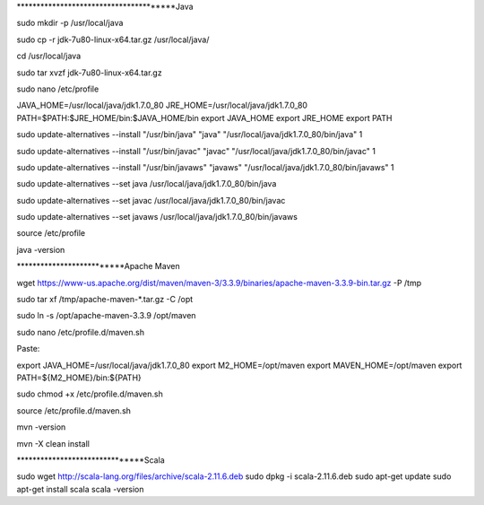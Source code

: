 ***************************************Java

sudo mkdir -p /usr/local/java

sudo cp -r jdk-7u80-linux-x64.tar.gz /usr/local/java/

cd /usr/local/java

sudo tar xvzf jdk-7u80-linux-x64.tar.gz

sudo nano /etc/profile

JAVA_HOME=/usr/local/java/jdk1.7.0_80
JRE_HOME=/usr/local/java/jdk1.7.0_80
PATH=$PATH:$JRE_HOME/bin:$JAVA_HOME/bin
export JAVA_HOME
export JRE_HOME
export PATH

sudo update-alternatives --install "/usr/bin/java" "java" "/usr/local/java/jdk1.7.0_80/bin/java" 1

sudo update-alternatives --install "/usr/bin/javac" "javac" "/usr/local/java/jdk1.7.0_80/bin/javac" 1

sudo update-alternatives --install "/usr/bin/javaws" "javaws" "/usr/local/java/jdk1.7.0_80/bin/javaws" 1

sudo update-alternatives --set java /usr/local/java/jdk1.7.0_80/bin/java

sudo update-alternatives --set javac /usr/local/java/jdk1.7.0_80/bin/javac

sudo update-alternatives --set javaws /usr/local/java/jdk1.7.0_80/bin/javaws

source /etc/profile

java -version

**************************Apache Maven

wget https://www-us.apache.org/dist/maven/maven-3/3.3.9/binaries/apache-maven-3.3.9-bin.tar.gz -P /tmp

sudo tar xf /tmp/apache-maven-*.tar.gz -C /opt

sudo ln -s /opt/apache-maven-3.3.9 /opt/maven

sudo nano /etc/profile.d/maven.sh

Paste:

export JAVA_HOME=/usr/local/java/jdk1.7.0_80
export M2_HOME=/opt/maven
export MAVEN_HOME=/opt/maven
export PATH=${M2_HOME}/bin:${PATH}

sudo chmod +x /etc/profile.d/maven.sh

source /etc/profile.d/maven.sh

mvn -version

mvn -X clean install

*******************************Scala

sudo wget http://scala-lang.org/files/archive/scala-2.11.6.deb
sudo dpkg -i scala-2.11.6.deb
sudo apt-get update
sudo apt-get install scala
scala -version

